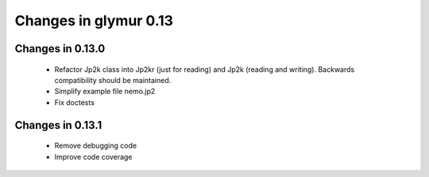 ######################
Changes in glymur 0.13
######################

*****************
Changes in 0.13.0
*****************

    * Refactor Jp2k class into Jp2kr (just for reading) and Jp2k (reading and writing).  Backwards compatibility should be maintained.
    * Simplify example file nemo.jp2
    * Fix doctests

*****************
Changes in 0.13.1
*****************

    * Remove debugging code
    * Improve code coverage

